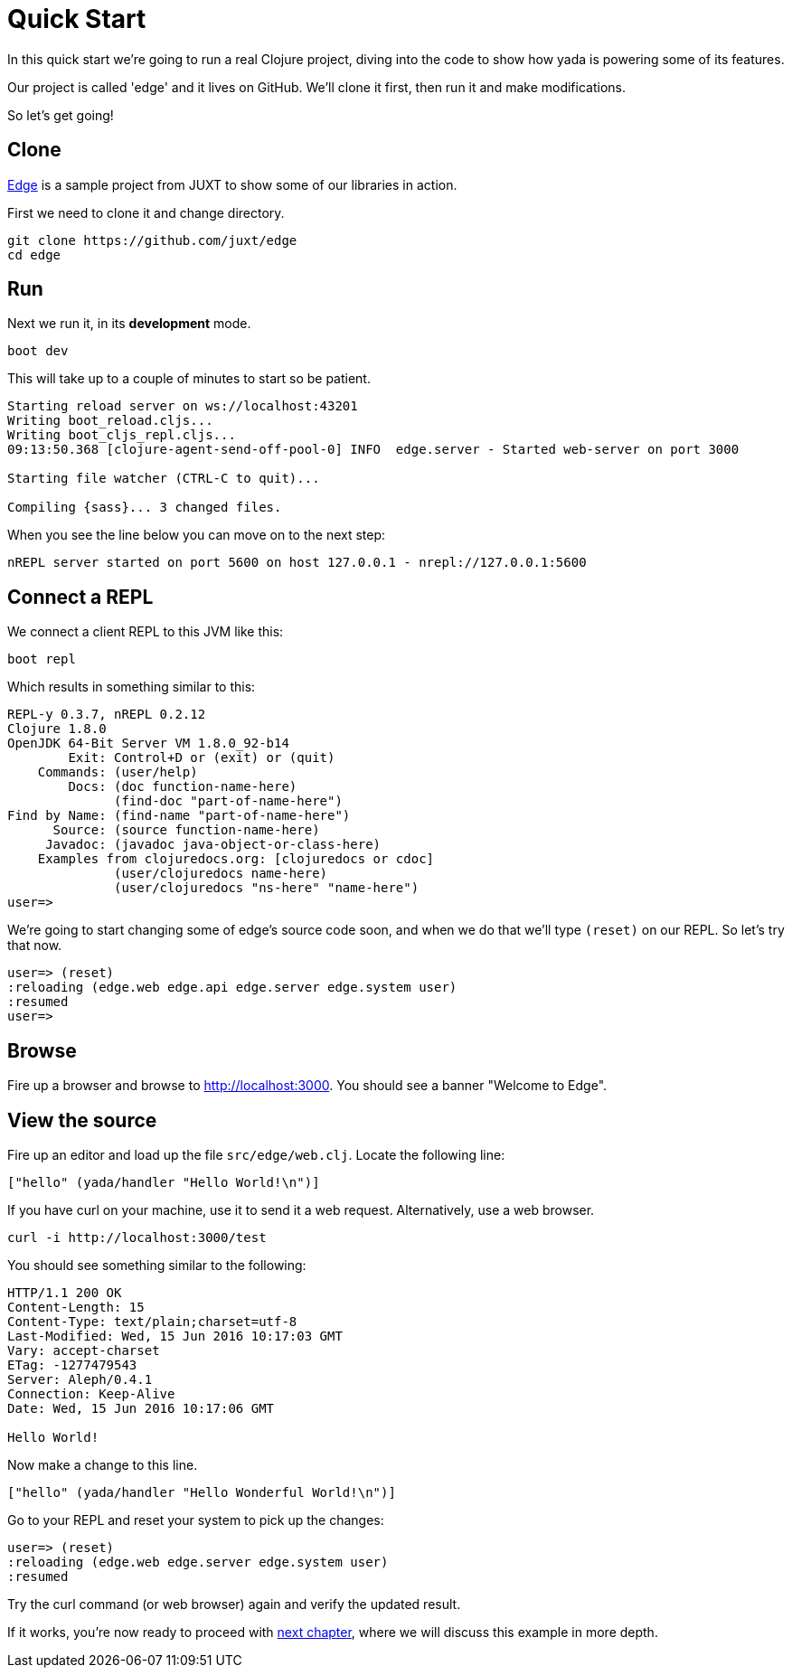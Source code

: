 [[quickstart]]
= Quick Start

In this quick start we're going to run a real Clojure project, diving into the code to show how yada is powering some of its features.

Our project is called 'edge' and it lives on GitHub. We'll clone it first, then run it and make modifications.

So let's get going!

== Clone

link:https://github.com/juxt/edge[Edge] is a sample project from JUXT to show some of our libraries in action.

First we need to clone it and change directory.

[source]
----
git clone https://github.com/juxt/edge
cd edge
----

== Run

Next we run it, in its *development* mode.

[source]
----
boot dev
----

This will take up to a couple of minutes to start so be patient.

[source]
----
Starting reload server on ws://localhost:43201
Writing boot_reload.cljs...
Writing boot_cljs_repl.cljs...
09:13:50.368 [clojure-agent-send-off-pool-0] INFO  edge.server - Started web-server on port 3000

Starting file watcher (CTRL-C to quit)...

Compiling {sass}... 3 changed files.
----

When you see the line below you can move on to the next step:

----
nREPL server started on port 5600 on host 127.0.0.1 - nrepl://127.0.0.1:5600
----

== Connect a REPL

We connect a client REPL to this JVM like this:

[source]
----
boot repl
----

Which results in something similar to this:

[source]
----
REPL-y 0.3.7, nREPL 0.2.12
Clojure 1.8.0
OpenJDK 64-Bit Server VM 1.8.0_92-b14
        Exit: Control+D or (exit) or (quit)
    Commands: (user/help)
        Docs: (doc function-name-here)
              (find-doc "part-of-name-here")
Find by Name: (find-name "part-of-name-here")
      Source: (source function-name-here)
     Javadoc: (javadoc java-object-or-class-here)
    Examples from clojuredocs.org: [clojuredocs or cdoc]
              (user/clojuredocs name-here)
              (user/clojuredocs "ns-here" "name-here")
user=>
----

We're going to start changing some of edge's source code soon, and when we do that we'll type `(reset)` on our REPL. So let's try that now.

[source]
----
user=> (reset)
:reloading (edge.web edge.api edge.server edge.system user)
:resumed
user=>
----

== Browse

Fire up a browser and browse to http://localhost:3000. You should see a banner "Welcome to Edge".

== View the source

Fire up an editor and load up the file `src/edge/web.clj`. Locate the following line:

[source,clojure]
----
["hello" (yada/handler "Hello World!\n")]
----

If you have curl on your machine, use it to send it a web request. Alternatively, use a web browser.

[source]
----
curl -i http://localhost:3000/test
----

You should see something similar to the following:

[source]
----
HTTP/1.1 200 OK
Content-Length: 15
Content-Type: text/plain;charset=utf-8
Last-Modified: Wed, 15 Jun 2016 10:17:03 GMT
Vary: accept-charset
ETag: -1277479543
Server: Aleph/0.4.1
Connection: Keep-Alive
Date: Wed, 15 Jun 2016 10:17:06 GMT

Hello World!
----

Now make a change to this line.

[source,clojure]
----
["hello" (yada/handler "Hello Wonderful World!\n")]
----

Go to your REPL and reset your system to pick up the changes:

[source]
----
user=> (reset)
:reloading (edge.web edge.server edge.system user)
:resumed
----

Try the curl command (or web browser) again and verify the updated result.

If it works, you're now ready to proceed with link:{next}[next chapter], where we will discuss this example in more depth.
